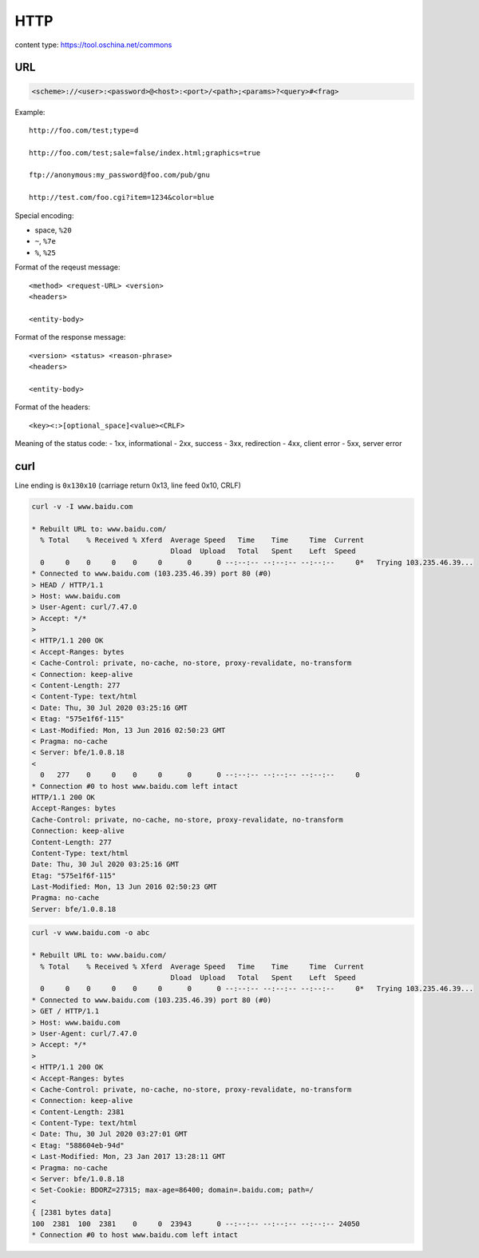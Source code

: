 
HTTP
====

content type: `<https://tool.oschina.net/commons>`_

URL
---

.. code-block::

  <scheme>://<user>:<password>@<host>:<port>/<path>;<params>?<query>#<frag>

Example::

  http://foo.com/test;type=d

  http://foo.com/test;sale=false/index.html;graphics=true

  ftp://anonymous:my_password@foo.com/pub/gnu

  http://test.com/foo.cgi?item=1234&color=blue

Special encoding:

- space, ``%20``
- ``~``, ``%7e``
- ``%``, ``%25``

Format of the reqeust message::

  <method> <request-URL> <version>
  <headers>

  <entity-body>

Format of the response message::

  <version> <status> <reason-phrase>
  <headers>

  <entity-body>

Format of the headers::

  <key><:>[optional_space]<value><CRLF>

Meaning of the status code:
- 1xx, informational
- 2xx, success
- 3xx, redirection
- 4xx, client error
- 5xx, server error

curl
----

Line ending is ``0x130x10`` (carriage return 0x13, line feed 0x10, CRLF)

.. code-block::

  curl -v -I www.baidu.com

  * Rebuilt URL to: www.baidu.com/
    % Total    % Received % Xferd  Average Speed   Time    Time     Time  Current
                                   Dload  Upload   Total   Spent    Left  Speed
    0     0    0     0    0     0      0      0 --:--:-- --:--:-- --:--:--     0*   Trying 103.235.46.39...
  * Connected to www.baidu.com (103.235.46.39) port 80 (#0)
  > HEAD / HTTP/1.1
  > Host: www.baidu.com
  > User-Agent: curl/7.47.0
  > Accept: */*
  >
  < HTTP/1.1 200 OK
  < Accept-Ranges: bytes
  < Cache-Control: private, no-cache, no-store, proxy-revalidate, no-transform
  < Connection: keep-alive
  < Content-Length: 277
  < Content-Type: text/html
  < Date: Thu, 30 Jul 2020 03:25:16 GMT
  < Etag: "575e1f6f-115"
  < Last-Modified: Mon, 13 Jun 2016 02:50:23 GMT
  < Pragma: no-cache
  < Server: bfe/1.0.8.18
  <
    0   277    0     0    0     0      0      0 --:--:-- --:--:-- --:--:--     0
  * Connection #0 to host www.baidu.com left intact
  HTTP/1.1 200 OK
  Accept-Ranges: bytes
  Cache-Control: private, no-cache, no-store, proxy-revalidate, no-transform
  Connection: keep-alive
  Content-Length: 277
  Content-Type: text/html
  Date: Thu, 30 Jul 2020 03:25:16 GMT
  Etag: "575e1f6f-115"
  Last-Modified: Mon, 13 Jun 2016 02:50:23 GMT
  Pragma: no-cache
  Server: bfe/1.0.8.18

.. code-block::


  curl -v www.baidu.com -o abc

  * Rebuilt URL to: www.baidu.com/
    % Total    % Received % Xferd  Average Speed   Time    Time     Time  Current
                                   Dload  Upload   Total   Spent    Left  Speed
    0     0    0     0    0     0      0      0 --:--:-- --:--:-- --:--:--     0*   Trying 103.235.46.39...
  * Connected to www.baidu.com (103.235.46.39) port 80 (#0)
  > GET / HTTP/1.1
  > Host: www.baidu.com
  > User-Agent: curl/7.47.0
  > Accept: */*
  >
  < HTTP/1.1 200 OK
  < Accept-Ranges: bytes
  < Cache-Control: private, no-cache, no-store, proxy-revalidate, no-transform
  < Connection: keep-alive
  < Content-Length: 2381
  < Content-Type: text/html
  < Date: Thu, 30 Jul 2020 03:27:01 GMT
  < Etag: "588604eb-94d"
  < Last-Modified: Mon, 23 Jan 2017 13:28:11 GMT
  < Pragma: no-cache
  < Server: bfe/1.0.8.18
  < Set-Cookie: BDORZ=27315; max-age=86400; domain=.baidu.com; path=/
  <
  { [2381 bytes data]
  100  2381  100  2381    0     0  23943      0 --:--:-- --:--:-- --:--:-- 24050
  * Connection #0 to host www.baidu.com left intact



